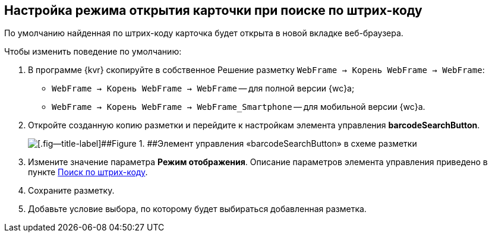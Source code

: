 
== Настройка режима открытия карточки при поиске по штрих-коду

По умолчанию найденная по штрих-коду карточка будет открыта в новой вкладке веб-браузера.

Чтобы изменить поведение по умолчанию:

. В программе {kvr} скопируйте в собственное Решение разметку [.ph .filepath]`WebFrame → Корень WebFrame → WebFrame`:
* [.ph .filepath]`WebFrame → Корень WebFrame → WebFrame` -- для полной версии {wc}а;
* [.ph .filepath]`WebFrame → Корень WebFrame → WebFrame_Smartphone` -- для мобильной версии {wc}а.
. Откройте созданную копию разметки и перейдите к настройкам элемента управления [.ph .uicontrol]*barcodeSearchButton*.
+
image::barcodeSearchButtonInLayout.png[[.fig--title-label]##Figure 1. ##Элемент управления «barcodeSearchButton» в схеме разметки]
. Измените значение параметра [.ph .uicontrol]*Режим отображения*. Описание параметров элемента управления приведено в пункте xref:BarcodeSearchButton.adoc[Поиск по штрих-коду].
. Сохраните разметку.
. Добавьте условие выбора, по которому будет выбираться добавленная разметка.
